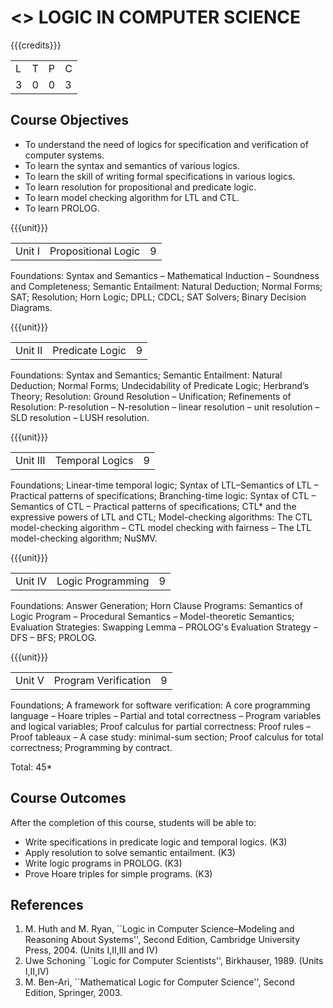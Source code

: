 * <<<CP1327>>> LOGIC IN COMPUTER SCIENCE
:properties:
:author: S Sheerazuddin
:date: 11 July 2018
:end:

#+startup: showall

{{{credits}}}
| L | T | P | C |
| 3 | 0 | 0 | 3 |

** Course Objectives
- To understand the need of logics for specification and verification
  of computer systems.
- To learn the syntax and semantics of various logics.
- To learn the skill of writing formal specifications in various
  logics.
- To learn resolution for propositional and predicate logic.
- To learn model checking algorithm for LTL and CTL.
- To learn PROLOG.

{{{unit}}}
| Unit I | Propositional Logic | 9 |
Foundations: Syntax and Semantics -- Mathematical Induction --
Soundness and Completeness; Semantic Entailment: Natural Deduction;
Normal Forms; SAT; Resolution; Horn Logic; DPLL; CDCL; SAT Solvers;
Binary Decision Diagrams.

{{{unit}}}
| Unit II | Predicate Logic | 9 |
Foundations: Syntax and Semantics; Semantic Entailment: Natural
Deduction; Normal Forms; Undecidability of Predicate Logic; Herbrand’s
Theory; Resolution: Ground Resolution -- Unification; Refinements of
Resolution: P-resolution -- N-resolution -- linear resolution -- unit
resolution -- SLD resolution -- LUSH resolution.

{{{unit}}}
| Unit III | Temporal Logics | 9 |
Foundations; Linear-time temporal logic; Syntax of LTL--Semantics of
LTL -- Practical patterns of specifications; Branching-time logic:
Syntax of CTL -- Semantics of CTL -- Practical patterns of
specifications; CTL* and the expressive powers of LTL and CTL;
Model-checking algorithms: The CTL model-checking algorithm -- CTL
model checking with fairness -- The LTL model-checking algorithm;
NuSMV.

{{{unit}}}
| Unit IV | Logic Programming | 9 |
Foundations: Answer Generation; Horn Clause Programs: Semantics of
Logic Program -- Procedural Semantics -- Model-theoretic Semantics;
Evaluation Strategies: Swapping Lemma -- PROLOG's Evaluation Strategy
-- DFS -- BFS; PROLOG.

{{{unit}}}
| Unit V | Program Verification | 9 |
Foundations; A framework for software verification: A core programming
language -- Hoare triples -- Partial and total correctness -- Program
variables and logical variables; Proof calculus for partial
correctness: Proof rules -- Proof tableaux -- A case study:
minimal-sum section; Proof calculus for total correctness; Programming
by contract.

\hfill *Total: 45*

** Course Outcomes
After the completion of this course, students will be able to:
- Write specifications in predicate logic and temporal logics. (K3)
- Apply resolution to solve semantic entailment. (K3)
- Write logic programs in PROLOG. (K3)
- Prove Hoare triples for simple programs. (K3)

** References
1. M. Huth and M. Ryan, ``Logic in Computer Science--Modeling and
   Reasoning About Systems'', Second Edition, Cambridge University
   Press, 2004. (Units I,II,III and IV)
2. Uwe Schoning ``Logic for Computer Scientists'', Birkhauser, 1989.
   (Units I,II,IV)
3. M. Ben-Ari, ``Mathematical Logic for Computer Science'', Second
   Edition, Springer, 2003.

